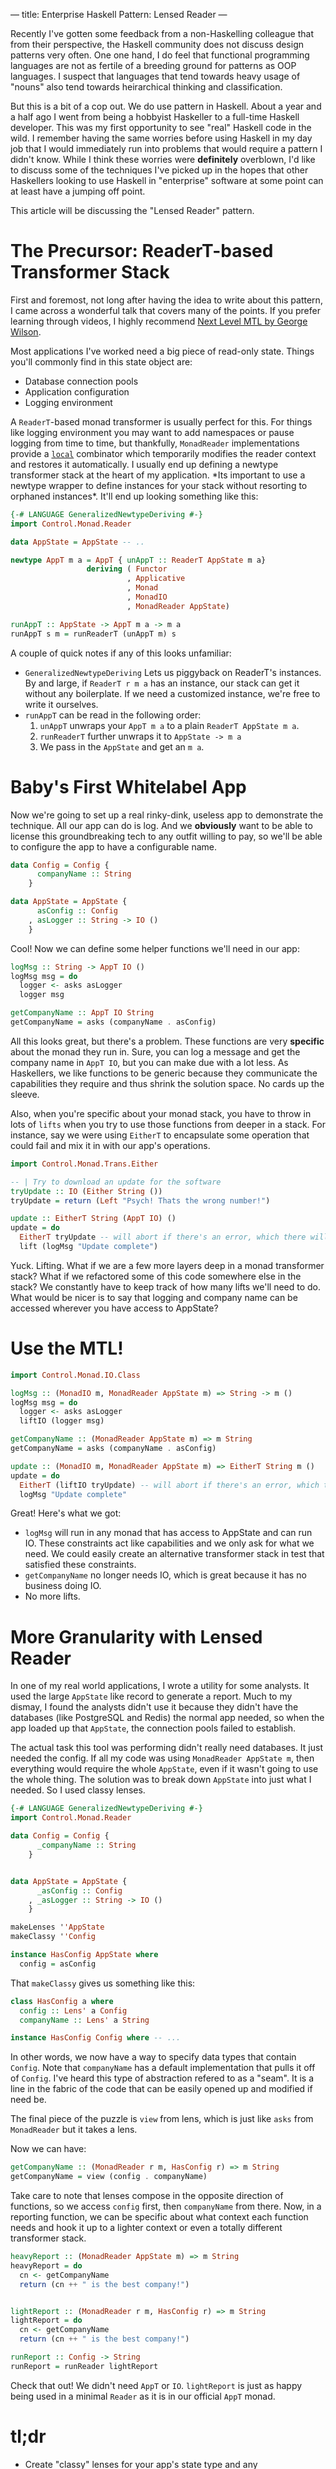 ---
title: Enterprise Haskell Pattern: Lensed Reader
---

Recently I've gotten some feedback from a non-Haskelling colleague
that from their perspective, the Haskell community does not discuss
design patterns very often. One one hand, I do feel that functional
programming languages are not as fertile of a breeding ground for
patterns as OOP languages. I suspect that languages that tend towards
heavy usage of "nouns" also tend towards heirarchical thinking and
classification.

But this is a bit of a cop out. We do use pattern in Haskell. About a
year and a half ago I went from being a hobbyist Haskeller to a
full-time Haskell developer. This was my first opportunity to see
"real" Haskell code in the wild. I remember having the same worries
before using Haskell in my day job that I would immediately run into
problems that would require a pattern I didn't know. While I think
these worries were *definitely* overblown, I'd like to discuss some of
the techniques I've picked up in the hopes that other Haskellers
looking to use Haskell in "enterprise" software at some point can at
least have a jumping off point.

This article will be discussing the "Lensed Reader" pattern.

* The Precursor: ReaderT-based Transformer Stack
  First and foremost, not long after having the idea to write about
  this pattern, I came across a wonderful talk that covers many of the
  points. If you prefer learning through videos, I highly recommend
  [[https://www.youtube.com/watch?v=GZPup5Iuaqw][Next Level MTL by George Wilson]].

  Most applications I've worked need a big piece of read-only
  state. Things you'll commonly find in this state object are:

  - Database connection pools
  - Application configuration
  - Logging environment

  A =ReaderT=-based monad transformer is usually perfect for this. For
  things like logging environment you may want to add namespaces or
  pause logging from time to time, but thankfully, =MonadReader=
  implementations provide a [[http://haddock.stackage.org/nightly-2016-05-13/mtl-2.2.1/Control-Monad-Reader.html#g:1][=local=]] combinator which temporarily
  modifies the reader context and restores it automatically. I usually
  end up defining a newtype transformer stack at the heart of my
  application. *Its important to use a newtype wrapper to define
  instances for your stack without resorting to orphaned
  instances*. It'll end up looking something like this:

  #+BEGIN_SRC haskell
    {-# LANGUAGE GeneralizedNewtypeDeriving #-}
    import Control.Monad.Reader

    data AppState = AppState -- ..

    newtype AppT m a = AppT { unAppT :: ReaderT AppState m a}
                     deriving ( Functor
                              , Applicative
                              , Monad
                              , MonadIO
                              , MonadReader AppState)

    runAppT :: AppState -> AppT m a -> m a
    runAppT s m = runReaderT (unAppT m) s
  #+END_SRC

  A couple of quick notes if any of this looks unfamiliar:

  - =GeneralizedNewtypeDeriving= Lets us piggyback on ReaderT's
    instances. By and large, if =ReaderT r m a= has an instance, our
    stack can get it without any boilerplate. If we need a customized
    instance, we're free to write it ourselves.
  - =runAppT= can be read in the following order:
    1. =unAppT= unwraps your =AppT m a= to a plain =ReaderT AppState m a=.
    2. =runReaderT= further unwraps it to =AppState -> m a=
    3. We pass in the =AppState= and get an =m a=.

* Baby's First Whitelabel App
  Now we're going to set up a real rinky-dink, useless app to
  demonstrate the technique. All our app can do is log. And we
  *obviously* want to be able to license this groundbreaking tech to
  any outfit willing to pay, so we'll be able to configure the app to
  have a configurable name.

  #+BEGIN_SRC haskell
    data Config = Config {
          companyName :: String
        }

    data AppState = AppState {
          asConfig :: Config
        , asLogger :: String -> IO ()
        }
  #+END_SRC

  Cool! Now we can define some helper functions we'll need in our app:

  #+BEGIN_SRC haskell
    logMsg :: String -> AppT IO ()
    logMsg msg = do
      logger <- asks asLogger
      logger msg

    getCompanyName :: AppT IO String
    getCompanyName = asks (companyName . asConfig)
  #+END_SRC

  All this looks great, but there's a problem. These functions are
  very *specific* about the monad they run in. Sure, you can log a
  message and get the company name in =AppT IO=, but you can make due
  with a lot less. As Haskellers, we like functions to be generic
  because they communicate the capabilities they require and thus
  shrink the solution space. No cards up the sleeve.

  Also, when you're specific about your monad stack, you have to throw
  in lots of =lifts= when you try to use those functions from deeper
  in a stack. For instance, say we were using =EitherT= to encapsulate
  some operation that could fail and mix it in with our app's
  operations.

  #+BEGIN_SRC haskell
    import Control.Monad.Trans.Either

    -- | Try to download an update for the software
    tryUpdate :: IO (Either String ())
    tryUpdate = return (Left "Psych! Thats the wrong number!")

    update :: EitherT String (AppT IO) ()
    update = do
      EitherT tryUpdate -- will abort if there's an error, which there will be
      lift (logMsg "Update complete")
  #+END_SRC

  Yuck. Lifting. What if we are a few more layers deep in a monad
  transformer stack? What if we refactored some of this code somewhere
  else in the stack? We constantly have to keep track of how many
  lifts we'll need to do. What would be nicer is to say that logging
  and company name can be accessed wherever you have access to AppState?

* Use the MTL!

  #+BEGIN_SRC haskell
    import Control.Monad.IO.Class

    logMsg :: (MonadIO m, MonadReader AppState m) => String -> m ()
    logMsg msg = do
      logger <- asks asLogger
      liftIO (logger msg)

    getCompanyName :: (MonadReader AppState m) => m String
    getCompanyName = asks (companyName . asConfig)

    update :: (MonadIO m, MonadReader AppState m) => EitherT String m ()
    update = do
      EitherT (liftIO tryUpdate) -- will abort if there's an error, which there will be
      logMsg "Update complete"
  #+END_SRC

  Great! Here's what we got:
  - =logMsg= will run in any monad that has access to AppState and can
    run IO. These constraints act like capabilities and we only ask
    for what we need. We could easily create an alternative
    transformer stack in test that satisfied these constraints.
  - =getCompanyName= no longer needs IO, which is great because it has
    no business doing IO.
  - No more lifts.

* More Granularity with Lensed Reader
  In one of my real world applications, I wrote a utility for some
  analysts. It used the large =AppState= like record to generate a
  report. Much to my dismay, I found the analysts didn't use it
  because they didn't have the databases (like PostgreSQL and Redis)
  the normal app needed, so when the app loaded up that =AppState=,
  the connection pools failed to establish.

  The actual task this tool was performing didn't really need
  databases. It just needed the config. If all my code was using
  =MonadReader AppState m=, then everything would require the whole
  =AppState=, even if it wasn't going to use the whole thing. The
  solution was to break down =AppState= into just what I needed. So I
  used classy lenses.

  #+BEGIN_SRC haskell
    {-# LANGUAGE GeneralizedNewtypeDeriving #-}
    import Control.Monad.Reader

    data Config = Config {
          _companyName :: String
        }


    data AppState = AppState {
          _asConfig :: Config
        , _asLogger :: String -> IO ()
        }

    makeLenses ''AppState
    makeClassy ''Config

    instance HasConfig AppState where
      config = asConfig
  #+END_SRC

  That =makeClassy= gives us something like this:

  #+BEGIN_SRC haskell
    class HasConfig a where
      config :: Lens' a Config
      companyName :: Lens' a String

    instance HasConfig Config where -- ...
  #+END_SRC

  In other words, we now have a way to specify data types that contain
  =Config=. Note that =companyName= has a default implementation that
  pulls it off of =Config=. I've heard this type of abstraction
  refered to as a "seam". It is a line in the fabric of the code that
  can be easily opened up and modified if need be.

  The final piece of the puzzle is =view= from lens, which is just
  like =asks= from =MonadReader= but it takes a lens.

  Now we can have:

  #+BEGIN_SRC haskell
    getCompanyName :: (MonadReader r m, HasConfig r) => m String
    getCompanyName = view (config . companyName)
  #+END_SRC

  Take care to note that lenses compose in the opposite direction of
  functions, so we access =config= first, then =companyName= from
  there. Now, in a reporting function, we can be specific about what
  context each function needs and hook it up to a lighter
  context or even a totally different transformer stack.

  #+BEGIN_SRC haskell
    heavyReport :: (MonadReader AppState m) => m String
    heavyReport = do
      cn <- getCompanyName
      return (cn ++ " is the best company!")


    lightReport :: (MonadReader r m, HasConfig r) => m String
    lightReport = do
      cn <- getCompanyName
      return (cn ++ " is the best company!")

    runReport :: Config -> String
    runReport = runReader lightReport
  #+END_SRC

  Check that out! We didn't need =AppT= or =IO=. =lightReport= is just
  as happy being used in a minimal =Reader= as it is in our official
  =AppT= monad.

* tl;dr
  - Create "classy" lenses for your app's state type and any
    subcomponents of it that you are likely to need to access
    independently. Don't go too crazy on this. Try to observe [[https://en.wikipedia.org/wiki/You_aren%2527t_gonna_need_it][YAGNI]].
  - Use constraints throughout the code instead of concrete
    transformer stacks. You only end up specifying the stack near
    =main= where you actually run the thing.
  - Try to use the minimal set of constraints needed for your
    functions. Low-level functions end up with smaller sets of
    constraints. Larger ones accumulate the combined constraints. It
    can be a bit of a pain having to write out constraints but on the
    flip side, it is nice to look at a function and see exactly what
    capabilities are required to implement it. If your function needs
    a =Config=, it carries =(MonadReader r m, HasConfig r)=. If it
    doesn't have that, GHC will give you a type error and tell you
    exactly what constraints you're missing!
